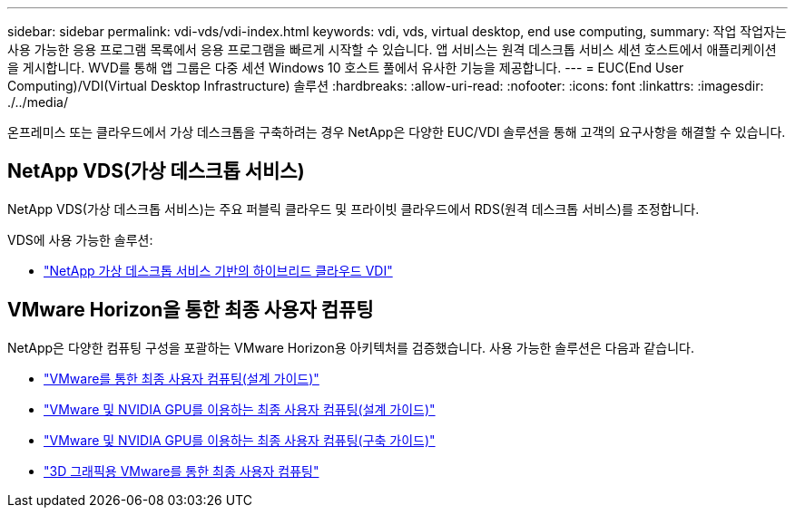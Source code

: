 ---
sidebar: sidebar 
permalink: vdi-vds/vdi-index.html 
keywords: vdi, vds, virtual desktop, end use computing, 
summary: 작업 작업자는 사용 가능한 응용 프로그램 목록에서 응용 프로그램을 빠르게 시작할 수 있습니다. 앱 서비스는 원격 데스크톱 서비스 세션 호스트에서 애플리케이션을 게시합니다. WVD를 통해 앱 그룹은 다중 세션 Windows 10 호스트 풀에서 유사한 기능을 제공합니다. 
---
= EUC(End User Computing)/VDI(Virtual Desktop Infrastructure) 솔루션
:hardbreaks:
:allow-uri-read: 
:nofooter: 
:icons: font
:linkattrs: 
:imagesdir: ./../media/


[role="lead"]
온프레미스 또는 클라우드에서 가상 데스크톱을 구축하려는 경우 NetApp은 다양한 EUC/VDI 솔루션을 통해 고객의 요구사항을 해결할 수 있습니다.



== NetApp VDS(가상 데스크톱 서비스)

NetApp VDS(가상 데스크톱 서비스)는 주요 퍼블릭 클라우드 및 프라이빗 클라우드에서 RDS(원격 데스크톱 서비스)를 조정합니다.

VDS에 사용 가능한 솔루션:

* link:hcvdivds_hybrid_cloud_vdi_with_virtual_desktop_service.html["NetApp 가상 데스크톱 서비스 기반의 하이브리드 클라우드 VDI"]




== VMware Horizon을 통한 최종 사용자 컴퓨팅

NetApp은 다양한 컴퓨팅 구성을 포괄하는 VMware Horizon용 아키텍처를 검증했습니다. 사용 가능한 솔루션은 다음과 같습니다.

* link:https://www.netapp.com/pdf.html?item=/media/7121-nva1132design.pdf["VMware를 통한 최종 사용자 컴퓨팅(설계 가이드)"]
* link:https://www.netapp.com/us/media/nva-1129-design.pdf["VMware 및 NVIDIA GPU를 이용하는 최종 사용자 컴퓨팅(설계 가이드)"]
* link:https://www.netapp.com/us/media/nva-1129-deploy.pdf["VMware 및 NVIDIA GPU를 이용하는 최종 사용자 컴퓨팅(구축 가이드)"]
* link:https://www.netapp.com/us/media/tr-4792.pdf["3D 그래픽용 VMware를 통한 최종 사용자 컴퓨팅"]

